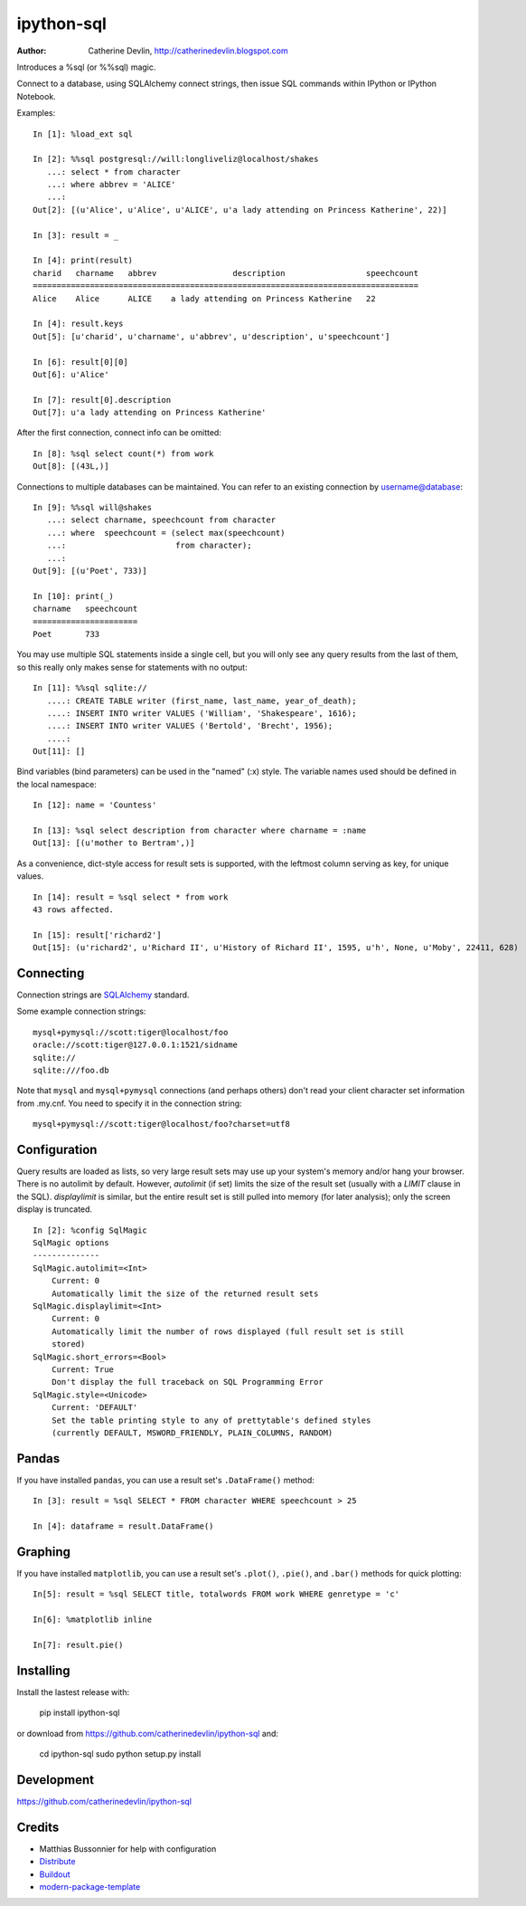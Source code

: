 ===========
ipython-sql
===========

:Author: Catherine Devlin, http://catherinedevlin.blogspot.com

Introduces a %sql (or %%sql) magic.  

Connect to a database, using SQLAlchemy connect strings, then issue SQL
commands within IPython or IPython Notebook.

.. image:: https://raw.github.com/catherinedevlin/ipython-sql/master/examples/writers.png 
   :width: 600px
   :alt: screenshot of ipython-sql in the Notebook
   
Examples::

    In [1]: %load_ext sql

    In [2]: %%sql postgresql://will:longliveliz@localhost/shakes
       ...: select * from character
       ...: where abbrev = 'ALICE'
       ...: 
    Out[2]: [(u'Alice', u'Alice', u'ALICE', u'a lady attending on Princess Katherine', 22)]
  
    In [3]: result = _
   
    In [4]: print(result)
    charid   charname   abbrev                description                 speechcount 
    =================================================================================
    Alice    Alice      ALICE    a lady attending on Princess Katherine   22         
                                                 
    In [4]: result.keys
    Out[5]: [u'charid', u'charname', u'abbrev', u'description', u'speechcount']
    
    In [6]: result[0][0]
    Out[6]: u'Alice'
    
    In [7]: result[0].description
    Out[7]: u'a lady attending on Princess Katherine'
                                                 
After the first connection, connect info can be omitted::

    In [8]: %sql select count(*) from work
    Out[8]: [(43L,)]
   
Connections to multiple databases can be maintained.  You can refer to 
an existing connection by username@database::

    In [9]: %%sql will@shakes
       ...: select charname, speechcount from character 
       ...: where  speechcount = (select max(speechcount) 
       ...:                       from character);
       ...: 
    Out[9]: [(u'Poet', 733)]
    
    In [10]: print(_)
    charname   speechcount 
    ======================
    Poet       733  
   
You may use multiple SQL statements inside a single cell, but you will
only see any query results from the last of them, so this really only
makes sense for statements with no output::

    In [11]: %%sql sqlite://
       ....: CREATE TABLE writer (first_name, last_name, year_of_death);
       ....: INSERT INTO writer VALUES ('William', 'Shakespeare', 1616);
       ....: INSERT INTO writer VALUES ('Bertold', 'Brecht', 1956);
       ....:     
    Out[11]: []   


Bind variables (bind parameters) can be used in the "named" (:x) style.
The variable names used should be defined in the local namespace::

    In [12]: name = 'Countess'

    In [13]: %sql select description from character where charname = :name
    Out[13]: [(u'mother to Bertram',)]

As a convenience, dict-style access for result sets is supported, with the
leftmost column serving as key, for unique values.

::

    In [14]: result = %sql select * from work
    43 rows affected.

    In [15]: result['richard2']
    Out[15]: (u'richard2', u'Richard II', u'History of Richard II', 1595, u'h', None, u'Moby', 22411, 628)

Connecting
----------

Connection strings are `SQLAlchemy`_ standard.

Some example connection strings::

    mysql+pymysql://scott:tiger@localhost/foo
    oracle://scott:tiger@127.0.0.1:1521/sidname
    sqlite://
    sqlite:///foo.db
    
.. _SQLAlchemy: http://docs.sqlalchemy.org/en/latest/core/engines.html#database-urls

Note that ``mysql`` and ``mysql+pymysql`` connections (and perhaps others) 
don't read your client character set information from .my.cnf.  You need
to specify it in the connection string::

    mysql+pymysql://scott:tiger@localhost/foo?charset=utf8

Configuration
-------------

Query results are loaded as lists, so very large result sets may use up
your system's memory and/or hang your browser.  There is no autolimit 
by default.  However, `autolimit` (if set) limits the size of the result
set (usually with a `LIMIT` clause in the SQL).  `displaylimit` is similar,
but the entire result set is still pulled into memory (for later analysis);
only the screen display is truncated.

::

    In [2]: %config SqlMagic
    SqlMagic options
    --------------
    SqlMagic.autolimit=<Int>
        Current: 0
        Automatically limit the size of the returned result sets
    SqlMagic.displaylimit=<Int>
        Current: 0
        Automatically limit the number of rows displayed (full result set is still
        stored)
    SqlMagic.short_errors=<Bool>
        Current: True
        Don't display the full traceback on SQL Programming Error
    SqlMagic.style=<Unicode>
        Current: 'DEFAULT'
        Set the table printing style to any of prettytable's defined styles
        (currently DEFAULT, MSWORD_FRIENDLY, PLAIN_COLUMNS, RANDOM)
   
Pandas
------

If you have installed ``pandas``, you can use a result set's 
``.DataFrame()`` method::

    In [3]: result = %sql SELECT * FROM character WHERE speechcount > 25
    
    In [4]: dataframe = result.DataFrame()
    
.. _Pandas: http://pandas.pydata.org/

Graphing
--------

If you have installed ``matplotlib``, you can use a result set's
``.plot()``, ``.pie()``, and ``.bar()`` methods for quick plotting::

    In[5]: result = %sql SELECT title, totalwords FROM work WHERE genretype = 'c'

    In[6]: %matplotlib inline

    In[7]: result.pie()

.. image:: https://raw.github.com/catherinedevlin/ipython-sql/master/examples/wordcount.png 
   :alt: pie chart of word count of Shakespeare's comedies
   

Installing
----------

Install the lastest release with:

    pip install ipython-sql

or download from https://github.com/catherinedevlin/ipython-sql and:

    cd ipython-sql
    sudo python setup.py install

Development
-----------

https://github.com/catherinedevlin/ipython-sql

Credits
-------

- Matthias Bussonnier for help with configuration
- `Distribute`_
- `Buildout`_
- `modern-package-template`_

.. _Buildout: http://www.buildout.org/
.. _Distribute: http://pypi.python.org/pypi/distribute
.. _`modern-package-template`: http://pypi.python.org/pypi/modern-package-template
